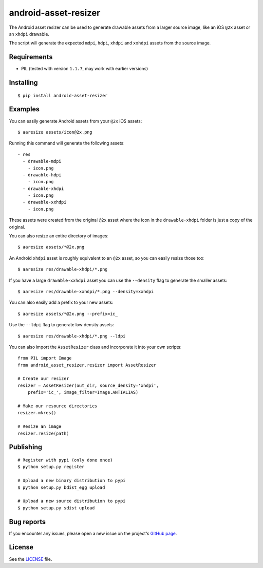 android-asset-resizer
=====================

The Android asset resizer can be used to generate drawable assets from a larger
source image, like an iOS ``@2x`` asset or an ``xhdpi`` drawable.

The script will generate the expected ``mdpi``, ``hdpi``, ``xhdpi`` and
``xxhdpi`` assets from the source image.

Requirements
------------

- PIL (tested with version ``1.1.7``, may work with earlier versions)

Installing
----------

::

    $ pip install android-asset-resizer

Examples
--------

You can easily generate Android assets from your ``@2x`` iOS assets:

::

    $ aaresize assets/icon@2x.png

Running this command will generate the following assets:

::

    - res
      - drawable-mdpi
        - icon.png
      - drawable-hdpi
        - icon.png
      - drawable-xhdpi
        - icon.png
      - drawable-xxhdpi
        - icon.png

These assets were created from the original ``@2x`` asset where the icon in
the ``drawable-xhdpi`` folder is just a copy of the original.

You can also resize an entire directory of images:

::

    $ aaresize assets/*@2x.png

An Android ``xhdpi`` asset is roughly equivalent to an ``@2x`` asset, so you
can easily resize those too:

::

    $ aaresize res/drawable-xhdpi/*.png

If you have a large ``drawable-xxhdpi`` asset you can use the ``--density``
flag to generate the smaller assets:

::

    $ aaresize res/drawable-xxhdpi/*.png --density=xxhdpi

You can also easily add a prefix to your new assets:

::

    $ aaresize assets/*@2x.png --prefix=ic_

Use the ``--ldpi`` flag to generate low density assets:

::

    $ aaresize res/drawable-xhdpi/*.png --ldpi

You can also import the ``AssetResizer`` class and incorporate it into your
own scripts:

::

    from PIL import Image
    from android_asset_resizer.resizer import AssetResizer

    # Create our resizer
    resizer = AssetResizer(out_dir, source_density='xhdpi',
        prefix='ic_', image_filter=Image.ANTIALIAS)

    # Make our resource directories
    resizer.mkres()

    # Resize an image
    resizer.resize(path)

Publishing
----------

::

    # Register with pypi (only done once)
    $ python setup.py register

    # Upload a new binary distribution to pypi
    $ python setup.py bdist_egg upload

    # Upload a new source distribution to pypi
    $ python setup.py sdist upload

Bug reports
-----------

If you encounter any issues, please open a new issue on the project's
`GitHub page`_.

License
-------

See the LICENSE_ file.

.. _LICENSE: https://github.com/twaddington/android-asset-resizer/blob/master/LICENSE 
.. _GitHub page: https://github.com/twaddington/android-asset-resizer

